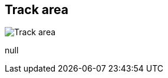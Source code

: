[#area-track-area-1]
== Track area

image:generated/screenshots/elements/area/track-area-1.png[Track area, role="related thumb right"]

null

